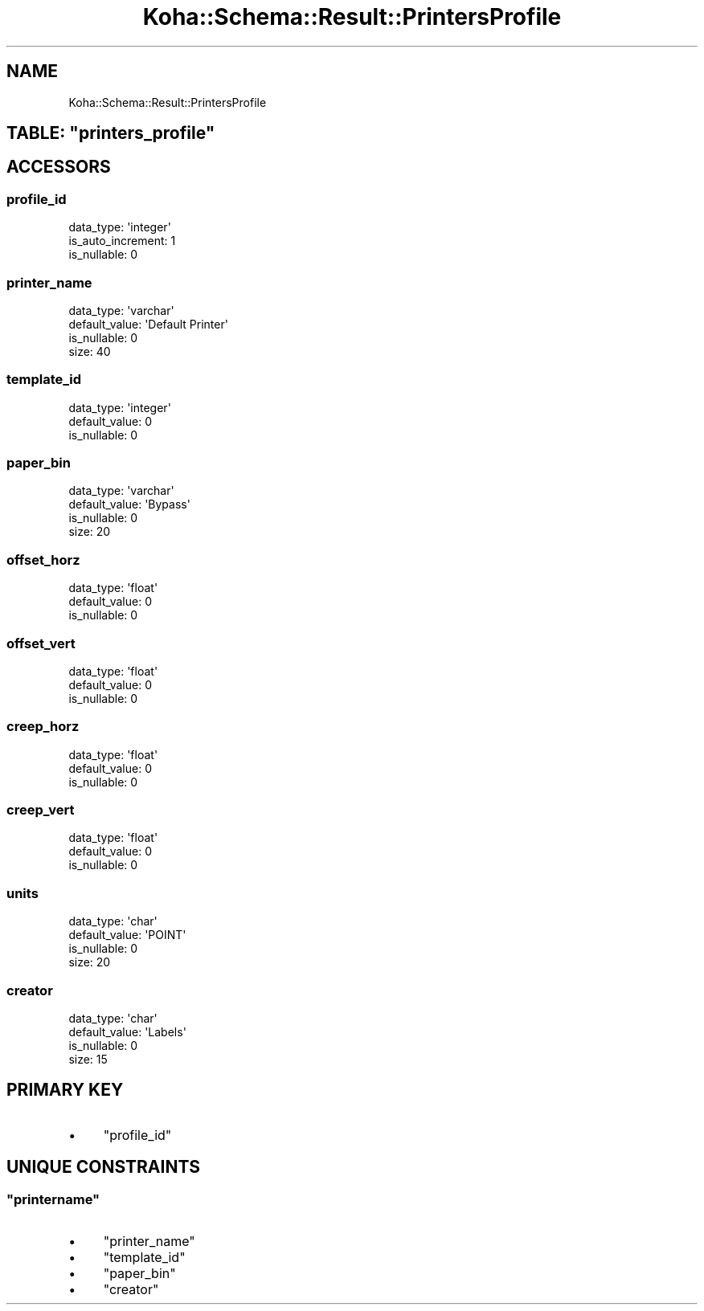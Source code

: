 .\" Automatically generated by Pod::Man 4.10 (Pod::Simple 3.35)
.\"
.\" Standard preamble:
.\" ========================================================================
.de Sp \" Vertical space (when we can't use .PP)
.if t .sp .5v
.if n .sp
..
.de Vb \" Begin verbatim text
.ft CW
.nf
.ne \\$1
..
.de Ve \" End verbatim text
.ft R
.fi
..
.\" Set up some character translations and predefined strings.  \*(-- will
.\" give an unbreakable dash, \*(PI will give pi, \*(L" will give a left
.\" double quote, and \*(R" will give a right double quote.  \*(C+ will
.\" give a nicer C++.  Capital omega is used to do unbreakable dashes and
.\" therefore won't be available.  \*(C` and \*(C' expand to `' in nroff,
.\" nothing in troff, for use with C<>.
.tr \(*W-
.ds C+ C\v'-.1v'\h'-1p'\s-2+\h'-1p'+\s0\v'.1v'\h'-1p'
.ie n \{\
.    ds -- \(*W-
.    ds PI pi
.    if (\n(.H=4u)&(1m=24u) .ds -- \(*W\h'-12u'\(*W\h'-12u'-\" diablo 10 pitch
.    if (\n(.H=4u)&(1m=20u) .ds -- \(*W\h'-12u'\(*W\h'-8u'-\"  diablo 12 pitch
.    ds L" ""
.    ds R" ""
.    ds C` ""
.    ds C' ""
'br\}
.el\{\
.    ds -- \|\(em\|
.    ds PI \(*p
.    ds L" ``
.    ds R" ''
.    ds C`
.    ds C'
'br\}
.\"
.\" Escape single quotes in literal strings from groff's Unicode transform.
.ie \n(.g .ds Aq \(aq
.el       .ds Aq '
.\"
.\" If the F register is >0, we'll generate index entries on stderr for
.\" titles (.TH), headers (.SH), subsections (.SS), items (.Ip), and index
.\" entries marked with X<> in POD.  Of course, you'll have to process the
.\" output yourself in some meaningful fashion.
.\"
.\" Avoid warning from groff about undefined register 'F'.
.de IX
..
.nr rF 0
.if \n(.g .if rF .nr rF 1
.if (\n(rF:(\n(.g==0)) \{\
.    if \nF \{\
.        de IX
.        tm Index:\\$1\t\\n%\t"\\$2"
..
.        if !\nF==2 \{\
.            nr % 0
.            nr F 2
.        \}
.    \}
.\}
.rr rF
.\" ========================================================================
.\"
.IX Title "Koha::Schema::Result::PrintersProfile 3pm"
.TH Koha::Schema::Result::PrintersProfile 3pm "2023-11-09" "perl v5.28.1" "User Contributed Perl Documentation"
.\" For nroff, turn off justification.  Always turn off hyphenation; it makes
.\" way too many mistakes in technical documents.
.if n .ad l
.nh
.SH "NAME"
Koha::Schema::Result::PrintersProfile
.ie n .SH "TABLE: ""printers_profile"""
.el .SH "TABLE: \f(CWprinters_profile\fP"
.IX Header "TABLE: printers_profile"
.SH "ACCESSORS"
.IX Header "ACCESSORS"
.SS "profile_id"
.IX Subsection "profile_id"
.Vb 3
\&  data_type: \*(Aqinteger\*(Aq
\&  is_auto_increment: 1
\&  is_nullable: 0
.Ve
.SS "printer_name"
.IX Subsection "printer_name"
.Vb 4
\&  data_type: \*(Aqvarchar\*(Aq
\&  default_value: \*(AqDefault Printer\*(Aq
\&  is_nullable: 0
\&  size: 40
.Ve
.SS "template_id"
.IX Subsection "template_id"
.Vb 3
\&  data_type: \*(Aqinteger\*(Aq
\&  default_value: 0
\&  is_nullable: 0
.Ve
.SS "paper_bin"
.IX Subsection "paper_bin"
.Vb 4
\&  data_type: \*(Aqvarchar\*(Aq
\&  default_value: \*(AqBypass\*(Aq
\&  is_nullable: 0
\&  size: 20
.Ve
.SS "offset_horz"
.IX Subsection "offset_horz"
.Vb 3
\&  data_type: \*(Aqfloat\*(Aq
\&  default_value: 0
\&  is_nullable: 0
.Ve
.SS "offset_vert"
.IX Subsection "offset_vert"
.Vb 3
\&  data_type: \*(Aqfloat\*(Aq
\&  default_value: 0
\&  is_nullable: 0
.Ve
.SS "creep_horz"
.IX Subsection "creep_horz"
.Vb 3
\&  data_type: \*(Aqfloat\*(Aq
\&  default_value: 0
\&  is_nullable: 0
.Ve
.SS "creep_vert"
.IX Subsection "creep_vert"
.Vb 3
\&  data_type: \*(Aqfloat\*(Aq
\&  default_value: 0
\&  is_nullable: 0
.Ve
.SS "units"
.IX Subsection "units"
.Vb 4
\&  data_type: \*(Aqchar\*(Aq
\&  default_value: \*(AqPOINT\*(Aq
\&  is_nullable: 0
\&  size: 20
.Ve
.SS "creator"
.IX Subsection "creator"
.Vb 4
\&  data_type: \*(Aqchar\*(Aq
\&  default_value: \*(AqLabels\*(Aq
\&  is_nullable: 0
\&  size: 15
.Ve
.SH "PRIMARY KEY"
.IX Header "PRIMARY KEY"
.IP "\(bu" 4
\&\*(L"profile_id\*(R"
.SH "UNIQUE CONSTRAINTS"
.IX Header "UNIQUE CONSTRAINTS"
.ie n .SS """printername"""
.el .SS "\f(CWprintername\fP"
.IX Subsection "printername"
.IP "\(bu" 4
\&\*(L"printer_name\*(R"
.IP "\(bu" 4
\&\*(L"template_id\*(R"
.IP "\(bu" 4
\&\*(L"paper_bin\*(R"
.IP "\(bu" 4
\&\*(L"creator\*(R"
